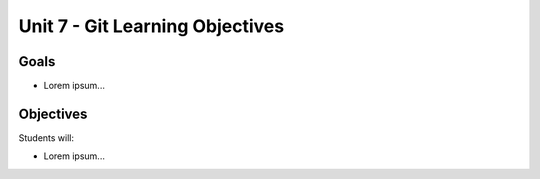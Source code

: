 Unit 7 - Git Learning Objectives
================================

Goals
-----

- Lorem ipsum...

Objectives
----------

Students will:

- Lorem ipsum...
